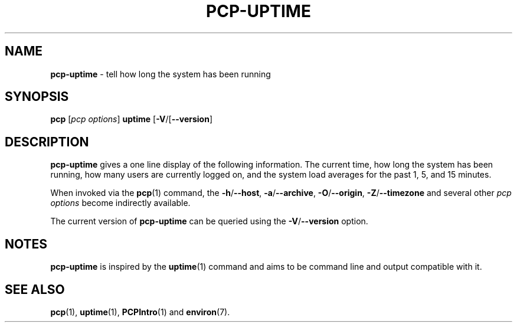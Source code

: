 .TH PCP-UPTIME 1 "PCP" "Performance Co-Pilot"
.SH NAME
\f3pcp-uptime\f1 \- tell how long the system has been running
.SH SYNOPSIS
\f3pcp\f1 [\f2pcp\ options\f1] \f3uptime\f1
[\f3\-V\f1/[\f3\--version\f1]
.SH DESCRIPTION
.B pcp-uptime
gives a one line display of the following information.
The current time,
how long the system has been running,
how many users are currently logged on,
and the system load averages for the past 1, 5, and 15 minutes.
.PP
When invoked via the
.BR pcp (1)
command, the
.BR \-h /\c
.BR \-\-host ,
.BR \-a /\c
.BR \-\-archive ,
.BR \-O /\c
.BR \-\-origin ,
.BR \-Z /\c
.BR \-\-timezone
and several other
.I pcp options
become indirectly available.
.PP
The current version of
.B pcp-uptime
can be queried using the
.BR \-V /\c
.B \--version
option.
.SH NOTES
.B pcp-uptime
is inspired by the
.BR uptime (1)
command and aims to be command line and output compatible with it.
.SH "SEE ALSO"
.BR pcp (1),
.BR uptime (1),
.BR PCPIntro (1)
and
.BR environ (7).
